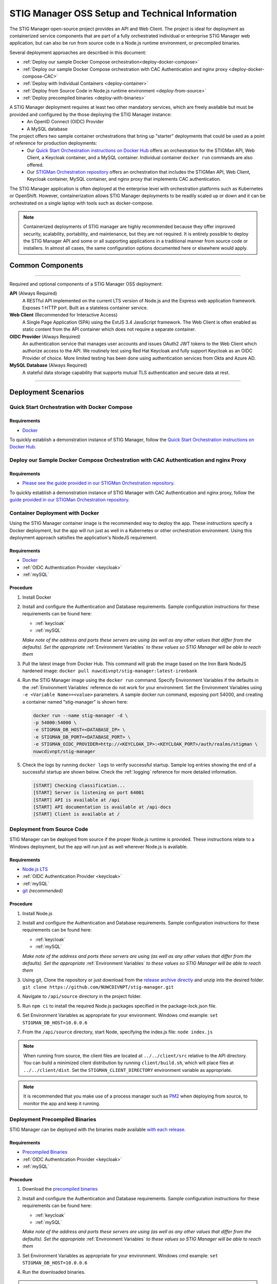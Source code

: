 
.. _installation-and-setup:

STIG Manager OSS Setup and Technical Information
########################################################## 

The STIG Manager open-source project provides an API and Web Client. The project is ideal for deployment as containerized service components that are part of a fully orchestrated individual or enterprise STIG Manager web application, but can also be run from source code in a Node.js runtime environment, or precompiled binaries. 

Several deployment approaches are described in this document:

- :ref:`Deploy our sample Docker Compose orchestration<deploy-docker-compose>`
- :ref:`Deploy our sample Docker Compose orchestration with CAC Authentication and nginx proxy <deploy-docker-compose-CAC>`
- :ref:`Deploy with Individual Containers <deploy-container>`
- :ref:`Deploy from Source Code in Node.js runtime environment <deploy-from-source>`
- :ref:`Deploy precompiled binaries <deploy-with-binaries>`


A STIG Manager deployment requires at least two other mandatory services, which are freely available but must be provided and configured by the those deploying the STIG Manager instance:
  - An OpenID Connect (OIDC) Provider
  - A MySQL database

The project offers two sample container orchestrations that bring up "starter" deployments that could be used as a point of reference for  production deployments:
  - Our `Quick Start Orchestration instructions on Docker Hub <https://hub.docker.com/r/nuwcdivnpt/stig-manager>`_ offers an orchestration for the STIGMan API, Web Client, a Keycloak container, and a MySQL container. Individual container ``docker run`` commands are also offered. 

  - Our `STIGMan Orchestration repository <https://github.com/NUWCDIVNPT/stigman-orchestration>`_ offers an orchestration that includes the STIGMan API, Web Client, Keycloak container, MySQL container, and nginx proxy that implements CAC authentication. 

The STIG Manager application is often deployed at the enterprise level with orchestration platforms such as Kubernetes or OpenShift. However, containerization allows STIG Manager deployments to be readily scaled up or down and it can be orchestrated on a single laptop with tools such as docker-compose.

.. note::
  Containerized deployments of STIG manager are highly recommended because they offer improved security, scalability, portability, and maintenance, but they are not required. It is entirely possible to deploy the STIG Manager API and some or all supporting applications in a traditional manner from source code or installers.  In almost all cases, the same configuration options documented here or elsewhere would apply. 



Common Components 
=================

.. thumbnail:: /assets/images/stigman-components-basic.svg
  :width: 50%
  :show_caption: True 
  :title: Component Diagram



-------------------------------

Required and optional components of a STIG Manager OSS deployment:

**API** (Always Required)
  A RESTful API implemented on the current LTS version of Node.js and the Express web application framework. Exposes 1 HTTP port. Built as a stateless container service.
**Web Client** (Recommended for Interactive Access)
  A Single Page Application (SPA) using the ExtJS 3.4 JavaScript framework. The Web Client is often enabled as static content from the API container which does not require a separate container.
**OIDC Provider**  (Always Required)
  An authentication service that manages user accounts and issues OAuth2 JWT tokens to the Web Client which authorize access to the API. We routinely test using Red Hat Keycloak and fully support Keycloak as an OIDC Provider of choice. More limited testing has been done using authentication services from Okta and Azure AD.
**MySQL Database**  (Always Required)
  A stateful data storage capability that supports mutual TLS authentication and secure data at rest. 


-------------------------------


Deployment Scenarios
===============================================


.. _deploy-docker-compose:

Quick Start Orchestration with Docker Compose
-------------------------------------------------

Requirements
~~~~~~~~~~~~~~

- `Docker <https://www.docker.com/get-started>`_

To quickly establish a demonstration instance of STIG Manager, follow the `Quick Start Orchestration instructions on Docker Hub. <https://hub.docker.com/r/nuwcdivnpt/stig-manager>`_


.. _deploy-docker-compose-CAC:

Deploy our Sample Docker Compose Orchestration with CAC Authentication and nginx Proxy
--------------------------------------------------------------------------------------------

Requirements
~~~~~~~~~~~~~~

- `Please see the guide provided in our STIGMan Orchestration repository. <https://github.com/NUWCDIVNPT/stigman-orchestration>`_

To quickly establish a demonstration instance of STIG Manager with CAC Authentication and nginx proxy, follow the `guide provided in our STIGMan Orchestration repository. <https://github.com/NUWCDIVNPT/stigman-orchestration>`_


.. _deploy-container:

Container Deployment with Docker
-------------------------------------------------

Using the STIG Manager container image is the recommended way to deploy the app. These instructions specify a Docker deployment, but the app will run just as well in a Kubernetes or other orchestration environment. Using this deployment approach satisfies the application's NodeJS requirement.

Requirements
~~~~~~~~~~~~~~

- `Docker <https://www.docker.com/get-started>`_
- :ref:`OIDC Authentication Provider <keycloak>`
- :ref:`mySQL`


Procedure
~~~~~~~~~~~~~~~~~~~~~

#. Install Docker 
#. Install and configure the Authentication and Database requirements. Sample configuration instructions for these requirements can be found here:

   - :ref:`keycloak`
   - :ref:`mySQL`

   *Make note of the address and ports these servers are using (as well as any other values that differ from the defaults). Set the appropriate* :ref:`Environment Variables` *to these values so STIG Manager will be able to reach them*

#. Pull the latest image from Docker Hub. This command will grab the image based on the Iron Bank NodeJS hardened image:  ``docker pull nuwcdivnpt/stig-manager:latest-ironbank``
#. Run the STIG Manager image using the ``docker run`` command. Specify Environment Variables if the defaults in the :ref:`Environment Variables` reference do not work for your environment. Set the Environment Variables using ``-e <Variable Name>=<value>`` parameters. A sample docker run command, exposing port 54000, and creating a container named "stig-manager" is shown here:

   .. code-block:: bash

      docker run --name stig-manager -d \
      -p 54000:54000 \
      -e STIGMAN_DB_HOST=<DATABASE_IP> \
      -e STIGMAN_DB_PORT=<DATABASE_PORT> \
      -e STIGMAN_OIDC_PROVIDER=http://<KEYCLOAK_IP>:<KEYCLOAK_PORT>/auth/realms/stigman \
      nuwcdivnpt/stig-manager


#. Check the logs by running ``docker logs`` to verify successful startup.  Sample log entries showing the end of a successful startup are shown below.  Check the :ref:`logging` reference for more detailed information.

  .. code-block :: bash

      [START] Checking classification...
      [START] Server is listening on port 64001
      [START] API is available at /api
      [START] API documentation is available at /api-docs
      [START] Client is available at /


.. _deploy-from-source:

Deployment from Source Code
-------------------------------

STIG Manager can be deployed from source if the proper Node.js runtime is provided. These instructions relate to a Windows deployment, but the app will run just as well wherever Node.js is available. 


Requirements
~~~~~~~~~~~~~~

- `Node.js LTS <https://nodejs.org/en/>`_
- :ref:`OIDC Authentication Provider <keycloak>`
- :ref:`mySQL`
- `git <https://git-scm.com/downloads>`_ *(recommended)*


Procedure
~~~~~~~~~~~~~~~~~~~~~


#. Install Node.js  
#. Install and configure the Authentication and Database requirements. Sample configuration instructions for these requirements can be found here:

   - :ref:`keycloak`
   - :ref:`mySQL`

   *Make note of the address and ports these servers are using (as well as any other values that differ from the defaults). Set the appropriate* :ref:`Environment Variables` *to these values so STIG Manager will be able to reach them*

#. Using git, Clone the repository or just download from the `release archive directly <github.com/nuwcdivnpt/stig-manager/releases>`__ and unzip into the desired folder. ``git clone https://github.com/NUWCDIVNPT/stig-manager.git``
#. Navigate to ``/api/source`` directory in the project folder. 
#. Run ``npm ci`` to install the required Node.js packages specified in the package-lock.json file. 
#. Set Environment Variables as appropriate for your environment. Windows cmd example: ``set STIGMAN_DB_HOST=10.0.0.6``
#. From the ``/api/source`` directory, start Node, specifying the index.js file:  ``node index.js``

.. note::
  When running from source, the client files are located at ``../../client/src`` relative to the API directory. You can build a minimized client distribution by running ``client/build.sh``, which will place files at ``../../client/dist``. Set the ``STIGMAN_CLIENT_DIRECTORY`` environment variable as appropriate.

.. note::
  It is recommended that you make use of a process manager such as `PM2 <https://github.com/Unitech/pm2>`_ when deploying from source, to monitor the app and keep it running.

.. _deploy-with-binaries:

Deployment Precompiled Binaries
----------------------------------

STIG Manager can be deployed with the binaries made available `with each release. <https://github.com/NUWCDIVNPT/stig-manager/releases>`_


Requirements
~~~~~~~~~~~~~~

- `Precompiled Binaries <https://github.com/NUWCDIVNPT/stig-manager/releases>`_
- :ref:`OIDC Authentication Provider <keycloak>`
- :ref:`mySQL`


Procedure
~~~~~~~~~~~~~~~~~~~~~


#. Download the `precompiled binaries <https://github.com/NUWCDIVNPT/stig-manager/releases>`_
#. Install and configure the Authentication and Database requirements. Sample configuration instructions for these requirements can be found here:

   - :ref:`keycloak`
   - :ref:`mySQL`

   *Make note of the address and ports these servers are using (as well as any other values that differ from the defaults). Set the appropriate* :ref:`Environment Variables` *to these values so STIG Manager will be able to reach them*

#. Set Environment Variables as appropriate for your environment. Windows cmd example: ``set STIGMAN_DB_HOST=10.0.0.6``
#. Run the downloaded binaries. 


.. note::
  It is recommended that you make use of a process manager such as `PM2 <https://github.com/Unitech/pm2>`_ when deploying from source or binaries, to monitor the app and keep it running.



Common Configuration Variables
-------------------------------------------------
The API and Web Client are configured using :ref:`Environment Variables`. They neither require nor use a configuration file.

It is likely you will have to set at least some of these Environment Variables, but check the full :ref:`Environment Variables` reference for the full list:

  * Database-related:

    - STIGMAN_DB_HOST
    - STIGMAN_DB_PORT
    - STIGMAN_DB_USER 
    - STIGMAN_DB_PASSWORD (unless using TLS for authentication)
    - STIGMAN_DB_TLS_CA_FILE 
    - STIGMAN_DB_TLS_CERT_FILE (unless using password for authentication)
    - STIGMAN_DB_TLS_KEY_FILE (unless using password for authentication)

  * Authentication-related:

    - STIGMAN_OIDC_PROVIDER
    - STIGMAN_CLIENT_OIDC_PROVIDER

  * General Configuration:
    
    - STIGMAN_API_ADDRESS
    - STIGMAN_API_PORT
    - STIGMAN_CLASSIFICATION
  
  * Swagger OpenAPI Tool Configuration:

    - STIGMAN_SWAGGER_ENABLED
    - STIGMAN_SWAGGER_AUTHORITY
    - STIGMAN_SWAGGER_REDIRECT

STIG Manager can be configured to download and import the latest STIG library on first startup. These options require access to `https://public.cyber.mil <https://public.cyber.mil/stigs/>`_ to complete. STIGs can also be imported manually. Enable this function by setting this Variable to "true":

  * STIGMAN_INIT_IMPORT_STIGS


Additional Suggested Configuration
=======================================

TLS
----
:ref:`Set up TLS with a reverse proxy to secure connections to STIG Manager. <reverse-proxy>`


Enable Extra CA Certificates
----------------------------------------
Set the ``NODE_EXTRA_CA_CERTS=file-path`` Node.js environment variable to direct Node to accept CA certificates you have provided, in addition to its built-in CA certs. In the case of the Iron Bank based image, DoD CA certificates are already located here: ``/etc/pki/ca-trust/source/anchors/Certificates_PKCS7_v5.7_DoD.pem``

Check the `Node.js documentation for more information. <https://nodejs.org/api/cli.html#cli_node_extra_ca_certs_file>`_


Configure Logging
-----------------------
:ref:`Store logs according to Organization requirements. <logging>`

First Steps
==============

.. index::
   single: Add Users

.. _Adding Users:
.. _Add Users:
.. _user-roles-privs:

Configure Users
--------------------------

Users are not created in the STIG Manager application itself. All users must be authenticated by your Authentication Provider (Often, Keycloak) and be assigned the appropriate tokens, scopes, and roles before they can access the system. Upon first access after successful Authentication, STIGMan will create a user profile to which it assigns Collection Grants and assignments. 

User privileges are controlled by the Authentication Provider. This can be done by configuring and assigning Users the appropriate roles. In Keycloak, this can be done using the "Role Mappings" tab for that user, or you can set these roles as defaults using the Configure->Roles->Default Roles interface.  See the :ref:`Authentication and Identity<authentication>` section for more information. 

Assign at least one User the ``admin`` role when setting up STIG Manager for the first time. 

.. list-table:: STIG Manager User Types, STIG Manager Privileges, and suggested Roles: 
  :widths: 20 60 20
  :header-rows: 1
  :class: tight-table

  * - User Type
    - Privileges
    - Roles
  * - Administrator User
    - Access STIG Manager, Manage Collections, Import STIGs, Manage Users, Import/Export App data
    - admin, user
  * - Collection Creator User
    - Access STIG Manager, Create Collections
    - user, create_collection
  * - Restricted User  
    - Access STIG Manager
    - user

.. note::
   All Users must be explicitly granted access to Collections in order to see the Assets, STIGs, and Evaluations contained therein. Administrators can grant themselves or others access to any Collection. 

It is recommended that most users should be "Collection Creator Users"(ie. assigned the "user" and "create_collection" roles). A Restricted User will only have access to grants they have been assigned by other users. Collection Creator Users can create and manage their own collections, as well as be assigned grants from other users.

STIG Manager will automatically create its own user associations for Collection grants once an authenticated user accesses the system. The roles Admin and Collection Creator are visible in the User Grants administrative tab, but must be managed in the Authentication Provider. Specific Grants to Collections and Assets/STIGs are managed in the STIG Manager app.


Import STIGs
------------------

Up until this point, the setup has concerned the actual operational deployment of the app.  For this function, and additional functions of the App, STIG Manager Users are required.  See the :term:`User` for more information on their different roles and privileges. 

#. Download the latest `quarterly STIG Library Compilations from DISA <https://public.cyber.mil/stigs/compilations/>`_ and import it into STIG Manager. 

#. Log in to STIG Manager using an Administrator user to import STIGs. For information on how to do this, and other STIG Manager Admin functions, see the :ref:`stig-import` portion of the :ref:`admin-quickstart`. 



